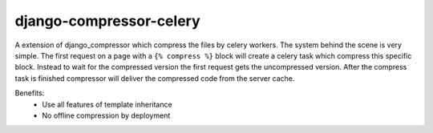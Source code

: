 django-compressor-celery
========================

A extension of django_compressor which compress the files by celery workers.
The system behind the scene is very simple. The first request on a page with a
``{% compress %}`` block will create a celery task which compress this specific block. 
Instead to wait for the compressed version the first request gets the uncompressed 
version. After the compress task is finished compressor will deliver the compressed
code from the server cache.

Benefits:
 - Use all features of template inheritance
 - No offline compression by deployment

